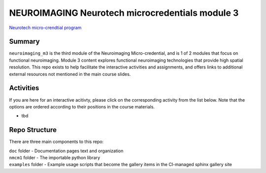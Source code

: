 NEUROIMAGING Neurotech microcredentials module 3
=================
`Neurotech micro-crendtial program <https://neurotechmicrocreds.com/>`_


Summary
-------

``neuroimaging_m3`` is the third module of the Neuroimaging Micro-credential, and is 1 of 2 modules that focus on functional neuroimaging. Module 3 content explores functional neuroimaging technologies that provide high spatial resolution. This repo exists to help facilitate the interactive activities and assignments, and offers links to additional external resources not mentioned in the main course slides.

Activities
----------
If you are here for an interactive acitivty, please click on the corresponding activity from the list below. Note that the options are ordered according to their positions in the course materials.

* tbd


Repo Structure
--------------

There are three main components to this repo:

|  ``doc`` folder - Documentation pages text and organization
|  ``nmcm1`` folder - The importable python library
|  ``examples`` folder - Example usage scripts that become the gallery
  items in the CI-managed sphinx gallery site
